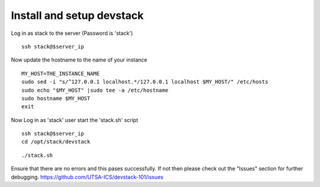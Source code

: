 Install and setup devstack
==========================

Log in as stack to the server (Password is 'stack')
::
	ssh stack@$server_ip 
	
Now update the hostname to the name of your instance
::
	MY_HOST=THE_INSTANCE_NAME
	sudo sed -i "s/^127.0.0.1 localhost.*/127.0.0.1 localhost $MY_HOST/" /etc/hosts
	sudo echo "$MY_HOST" |sudo tee -a /etc/hostname
	sudo hostname $MY_HOST
	exit

.. Create the 'stack' user and update it in the sudoers file
.. ::
..	sudo echo "YOUR_VM_IP_ADDRESS $HOSTNAME" | sudo tee -a /etc/hosts
..	[for example-> sudo echo "10.245.122.27 $HOSTNAME" | sudo tee -a /etc/hosts]
.. 	sudo adduser stack
.. 	sudo echo "stack ALL=(ALL) NOPASSWD: ALL" | sudo tee -a /etc/sudoers
.. 	sudo sed -i "s/^PasswordAuthentication.*/PasswordAuthentication yes/" /etc/ssh/sshd_config
.. 	sudo service ssh restart
.. 	sudo mkdir /opt/stack
.. 	sudo chown stack.stack /opt/stack

.. Install git and exit the server
.. ::
.. 	sudo apt-get install -qqy git
..	exit

.. Now Log in as 'stack' user and download devstack code
.. git clone -b stable/juno https://github.com/openstack-dev/devstack.git
Now Log in as 'stack' user start the 'stack.sh' script
::
	ssh stack@$server_ip
	cd /opt/stack/devstack
..
.. Create the localrc file and then run the startup script for devstack
.. ::
	cat >> localrc <<EOF
	DEST=/opt/stack
	ADMIN_PASSWORD=admin
	MYSQL_PASSWORD=admin
	RABBIT_PASSWORD=admin
	SERVICE_TOKEN=admin
	SERVICE_PASSWORD=admin
	LOGFILE=/opt/stack/logs/stack.log
	SCREEN_LOGDIR=/opt/stack/logs
	VERBOSE=True
	## Controller Host ##
	# HOST_IP=<IP ADDRESS>
	# MULTI_HOST=1
	## Network nova-network ##
	FLAT_INTERFACE=eth0
	FIXED_RANGE=172.24.17.0/24
	FIXED_NETWORK_SIZE=254
	FLOATING_RANGE=192.168.1.128/25
	## Updating Default Services ##
	disable_all_services
	##########################################################
	# core compute (glance / keystone / nova (+ nova-network))
	ENABLED_SERVICES=g-api,g-reg,key,n-api,n-crt,n-obj,n-cpu,n-net,n-cond,n-sch,n-novnc,n-xvnc,n-cauth
	# cinder
	ENABLED_SERVICES+=,c-sch,c-api,c-vol
	# heat
	#ENABLED_SERVICES+=,h-eng,h-api,h-api-cfn,h-api-cw
	# dashboard
	ENABLED_SERVICES+=,horizon
	# additional services
	ENABLED_SERVICES+=,rabbit,tempest,mysql
	# To enable Neutron
	#DISABLE_SERVICES=n-net
	#ENABLED_SERVICES+=,q-svc,q-agt,q-dhcp,q-l3,q-meta
	# Swift Services
	#ENABLED_SERVICES+=,s-proxy,s-object,s-container,s-account
	#SWIFT_HASH=66a3d6b56c1f479c8b4e70ab5c2000f5
	#SWIFT_REPLICAS=1
	#SWIFT_DATA_DIR=/opt/stack/data
	#
	## Logs ##
	SCREEN_LOGDIR=/opt/stack/logs/screen
	KEYSTONE_TOKEN_FORMAT=PKI
	####################
	# Branch specifics
	####################
	CINDER_BRANCH=stable/juno
	GLANCE_BRANCH=stable/juno
	HORIZON_BRANCH=stable/juno
	KEYSTONE_BRANCH=stable/juno
	NOVA_BRANCH=stable/juno
	NEUTRON_BRANCH=stable/juno
	EOF
..
::

	./stack.sh

Ensure that there are no errors and this pases successfully. 
If not then please check out the "Issues" section for further debugging.
https://github.com/UTSA-ICS/devstack-101/issues
